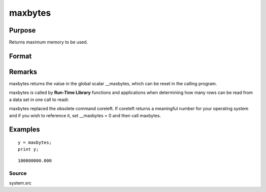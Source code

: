 
maxbytes
==============================================

Purpose
----------------

Returns maximum memory to be used.

Format
----------------
.. function:: maxbytes

    :param __maxbytes: maximum memory to be used.
    :type __maxbytes: scalar

    :returns: y (*scalar*), maximum memory to be used.

Remarks
-------

maxbytes returns the value in the global scalar \__maxbytes, which can
be reset in the calling program.

maxbytes is called by **Run-Time Library** functions and applications
when determining how many rows can be read from a data set in one call
to readr.

maxbytes replaced the obsolete command coreleft. If coreleft returns a
meaningful number for your operating system and if you wish to reference
it, set \__maxbytes = 0 and then call maxbytes.


Examples
----------------

::

    y = maxbytes;
    print y;

::

    100000000.000

Source
++++++

system.src

.. raw:: html

   </div>
